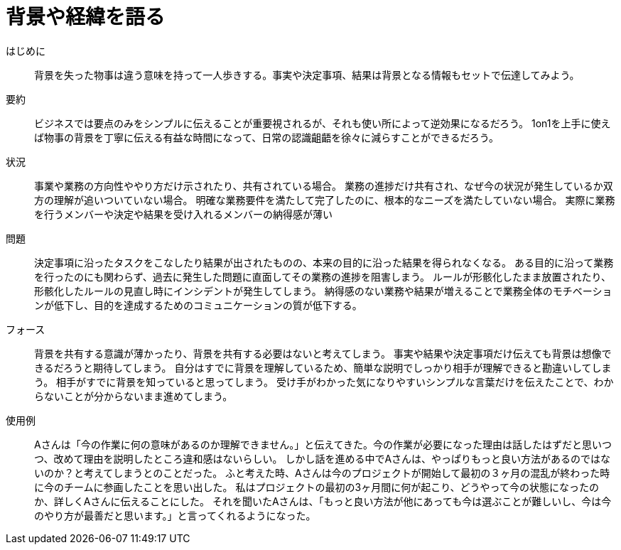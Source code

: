 = 背景や経緯を語る

はじめに::
背景を失った物事は違う意味を持って一人歩きする。事実や決定事項、結果は背景となる情報もセットで伝達してみよう。

要約::
ビジネスでは要点のみをシンプルに伝えることが重要視されるが、それも使い所によって逆効果になるだろう。
1on1を上手に使えば物事の背景を丁寧に伝える有益な時間になって、日常の認識齟齬を徐々に減らすことができるだろう。

状況::
事業や業務の方向性ややり方だけ示されたり、共有されている場合。
業務の進捗だけ共有され、なぜ今の状況が発生しているか双方の理解が追いついていない場合。
明確な業務要件を満たして完了したのに、根本的なニーズを満たしていない場合。
実際に業務を行うメンバーや決定や結果を受け入れるメンバーの納得感が薄い

問題::
決定事項に沿ったタスクをこなしたり結果が出されたものの、本来の目的に沿った結果を得られなくなる。
ある目的に沿って業務を行ったのにも関わらず、過去に発生した問題に直面してその業務の進捗を阻害しまう。
ルールが形骸化したまま放置されたり、形骸化したルールの見直し時にインシデントが発生してしまう。
納得感のない業務や結果が増えることで業務全体のモチベーションが低下し、目的を達成するためのコミュニケーションの質が低下する。

フォース::
背景を共有する意識が薄かったり、背景を共有する必要はないと考えてしまう。
事実や結果や決定事項だけ伝えても背景は想像できるだろうと期待してしまう。
自分はすでに背景を理解しているため、簡単な説明でしっかり相手が理解できると勘違いしてしまう。
相手がすでに背景を知っていると思ってしまう。
受け手がわかった気になりやすいシンプルな言葉だけを伝えたことで、わからないことが分からないまま進めてしまう。

使用例::
Aさんは「今の作業に何の意味があるのか理解できません。」と伝えてきた。今の作業が必要になった理由は話したはずだと思いつつ、改めて理由を説明したところ違和感はないらしい。
しかし話を進める中でAさんは、やっぱりもっと良い方法があるのではないのか？と考えてしまうとのことだった。
ふと考えた時、Aさんは今のプロジェクトが開始して最初の３ヶ月の混乱が終わった時に今のチームに参画したことを思い出した。
私はプロジェクトの最初の3ヶ月間に何が起こり、どうやって今の状態になったのか、詳しくAさんに伝えることにした。
それを聞いたAさんは、「もっと良い方法が他にあっても今は選ぶことが難しいし、今は今のやり方が最善だと思います。」と言ってくれるようになった。



